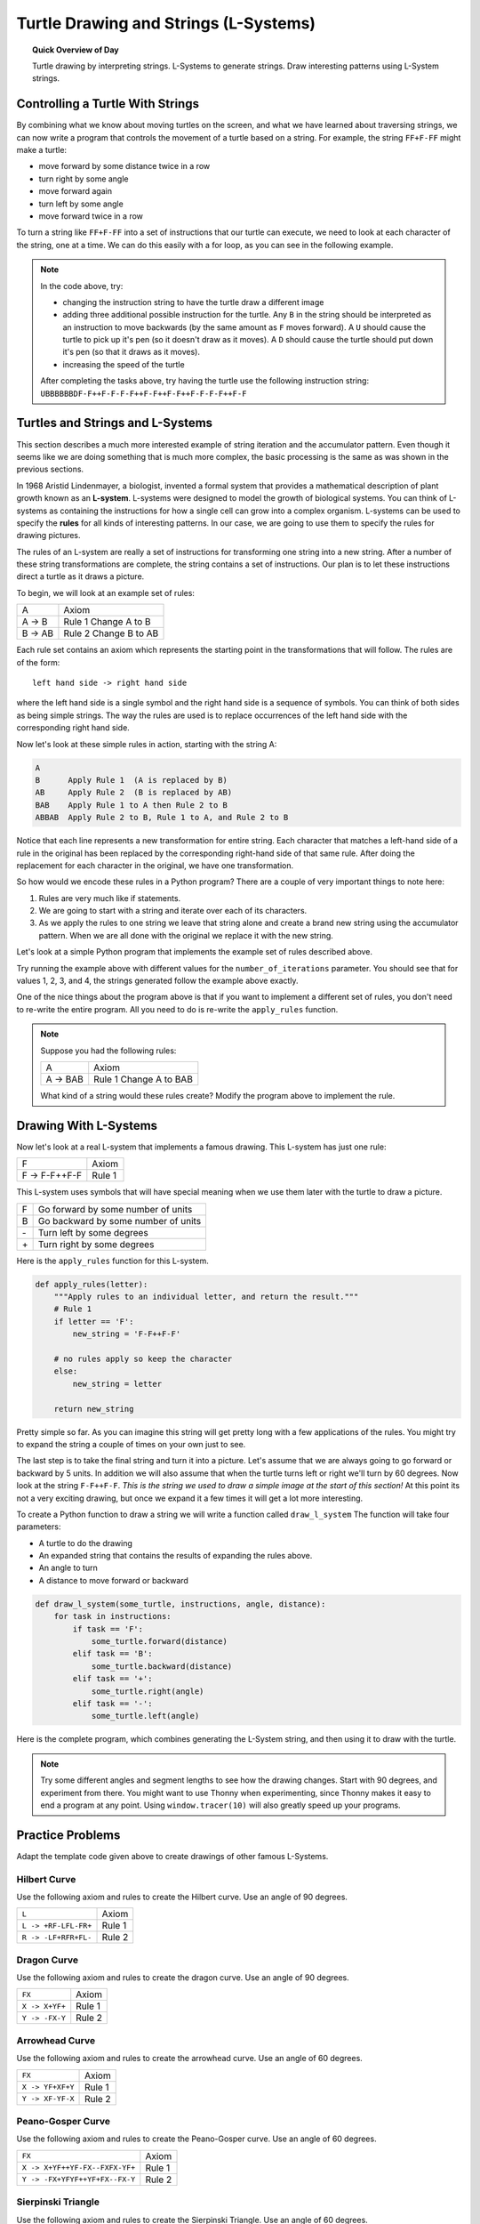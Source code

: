.. qnum::
   :prefix: string-turtle-drawing
   :start: 1

Turtle Drawing and Strings (L-Systems)
=======================================

.. topic:: Quick Overview of Day

    Turtle drawing by interpreting strings. L-Systems to generate strings. Draw interesting patterns using L-System strings.


.. reveal:: curriculum_addressed
    :showtitle: Curriculum Objectives Addressed In This Section

    - **CS20-CP1** Apply various problem-solving strategies to solve programming problems throughout Computer Science 20.
    - **CS20-FP1** Utilize different data types, including integer, floating point, Boolean and string, to solve programming problems.
    - **CS20-FP2** Investigate how control structures affect program flow.
    - **CS20-FP3** Construct and utilize functions to encapsulate reusable pieces of code.


Controlling a Turtle With Strings
-----------------------------------

By combining what we know about moving turtles on the screen, and what we have learned about traversing strings, we can now write a program that controls the movement of a turtle based on a string. For example, the string ``FF+F-FF`` might make a turtle:

- move forward by some distance twice in a row
- turn right by some angle
- move forward again
- turn left by some angle
- move forward twice in a row 

To turn a string like ``FF+F-FF`` into a set of instructions that our turtle can execute, we need to look at each character of the string, one at a time. We can do this easily with a for loop, as you can see in the following example.

.. activecode:: string_turtle_movement_1
    
    import turtle

    canvas = turtle.Screen()
    escher = turtle.Turtle()
    escher.speed(1)

    instructions = "FF+F-FF"

    for task in instructions:
        if task == "F":
            escher.forward(25)
        elif task == "+":
            escher.right(45)
        elif task == "-":
            escher.left(45)


.. note:: 

    In the code above, try:

    - changing the instruction string to have the turtle draw a different image
    - adding three additional possible instruction for the turtle. Any ``B`` in the string should be interpreted as an instruction to move backwards (by the same amount as ``F`` moves forward). A ``U`` should cause the turtle to pick up it's pen (so it doesn't draw as it moves). A ``D`` should cause the turtle should put down it's pen (so that it draws as it moves).
    - increasing the speed of the turtle
    
    After completing the tasks above, try having the turtle use the following instruction string: ``UBBBBBBDF-F++F-F-F-F++F-F++F-F++F-F-F-F++F-F``


Turtles and Strings and L-Systems
---------------------------------

This section describes a much more interested example of string iteration and the accumulator pattern.  Even though it seems like we are doing something that is much more complex, the basic processing is the same as was shown in the previous sections.

In 1968 Aristid Lindenmayer, a biologist, invented a formal system that
provides a mathematical description of plant growth known as an
**L-system**.  L-systems were designed to model the growth of biological
systems.  You can think of L-systems as containing the instructions for how
a single cell can grow into a complex organism.  L-systems can be used to
specify the **rules** for all kinds of interesting patterns.  In our case, we are going to use them to specify the rules for drawing pictures.

The rules of an L-system are really a set of instructions for transforming
one string into a new string.  After a number of these string transformations
are complete, the string contains a set of instructions.  Our plan is to let these instructions direct a turtle as it draws a picture.

To begin, we will look at an example set of rules:

========  =====================
A         Axiom
A -> B    Rule 1 Change A to B
B -> AB   Rule 2 Change B to AB
========  =====================

Each rule set contains an axiom which represents the starting point in the transformations that will follow.  The rules are of the form::

        left hand side -> right hand side

where the left hand side is a single symbol and the right hand side is a sequence of symbols.  You can think of both sides as being simple strings.
The way the rules are used is to replace occurrences of the left hand side with the corresponding right hand side.

Now let's look at these simple rules in action, starting with the string A:

.. sourcecode:: html

    A
    B      Apply Rule 1  (A is replaced by B)
    AB     Apply Rule 2  (B is replaced by AB)
    BAB    Apply Rule 1 to A then Rule 2 to B
    ABBAB  Apply Rule 2 to B, Rule 1 to A, and Rule 2 to B

Notice that each line represents a new transformation for entire string.  Each character that matches a left-hand side of a rule in the original has been replaced by the corresponding right-hand side of that same rule.  After doing the replacement for
each character in the original, we have one transformation.

So how would we encode these rules in a Python program?  There are a couple
of very important things to note here:

#. Rules are very much like if statements.
#. We are going to start with a string and iterate over each of its characters.
#. As we apply the rules to one string we leave that string alone and create
   a brand new string using the accumulator pattern.  When we are all done with the original we replace it
   with the new string.

Let's look at a simple Python program that implements the example set of rules described
above.

.. activecode::  string_l_systems_1

    def apply_rules(letter):
        """Apply rules to an individual letter, and return the result."""
        # Rule 1
        if letter == 'A':
            new_string = 'B'

        # Rule 2
        elif letter == 'B':
            new_string = 'AB'
        
        # no rules apply so keep the character
        else:
            new_string = letter

        return new_string

    def process_string(original_string):
        """Apply rules to a string, one letter at a time, and return the result."""
        tranformed_string = ""
        for letter in original_string:
            tranformed_string = tranformed_string + apply_rules(letter)

        return tranformed_string

    def create_l_system(number_of_iterations,axiom):
        """Begin with an axiom, and apply rules to the original axiom string number_of_iterations times, then return the result."""
        start_string = axiom
        for counter in range(number_of_iterations):
            end_string = process_string(start_string)
            start_string = end_string

        return end_string

    print(create_l_system(4, "A"))

Try running the example above with different values for the ``number_of_iterations``
parameter.  You should see that for values 1, 2, 3, and 4, the strings generated follow the
example above exactly.

One of the nice things about the program above is that if you want to
implement a different set of rules, you don't need to re-write the entire
program. All you need to do is re-write the ``apply_rules`` function.

.. note:: 

    Suppose you had the following rules:

    ========  =======================
    A         Axiom
    A -> BAB  Rule 1 Change A to BAB
    ========  =======================

    What kind of a string would these rules create?  Modify the program above to
    implement the rule.


Drawing With L-Systems
-----------------------

Now let's look at a real L-system that implements a famous drawing.  This
L-system has just one rule:

=============  =====================
F              Axiom
F -> F-F++F-F  Rule 1
=============  =====================

This L-system uses symbols that will have special meaning when we use them later with the turtle to draw a picture.

====  ===================================
F     Go forward by some number of units
B     Go backward by some number of units
\-    Turn left by some degrees
\+    Turn right by some degrees
====  ===================================

Here is the ``apply_rules`` function for this L-system.

.. sourcecode:: python

    def apply_rules(letter):
        """Apply rules to an individual letter, and return the result."""
        # Rule 1
        if letter == 'F':
            new_string = 'F-F++F-F'

        # no rules apply so keep the character
        else:
            new_string = letter

        return new_string

Pretty simple so far.  As you can imagine this string will get pretty long
with a few applications of the rules.  You might try to expand the string a
couple of times on your own just to see.

The last step is to take the final string and turn it into a picture.  Let's
assume that we are always going to go forward or backward by 5 units.  In
addition we will also assume that when the turtle turns left or right we'll
turn by 60 degrees.  Now look at the string ``F-F++F-F``.  *This is the string we used to draw a simple image at the start of this section!*  At this point its not a very exciting
drawing, but once we expand it a few times it will get a lot more interesting.

To create a Python function to draw a string we will write a function called
``draw_l_system``  The function will take four parameters:

* A turtle to do the drawing
* An expanded string that contains the results of expanding the rules above.
* An angle to turn
* A distance to move forward or backward

.. sourcecode:: python

    def draw_l_system(some_turtle, instructions, angle, distance):
        for task in instructions:
            if task == 'F':
                some_turtle.forward(distance)
            elif task == 'B':
                some_turtle.backward(distance)
            elif task == '+':
                some_turtle.right(angle)
            elif task == '-':
                some_turtle.left(angle)


Here is the complete program, which combines generating the L-System string, and then using it to draw with the turtle.

.. activecode:: string_l_systems_2
    :nocodelens:

    import turtle

    def apply_rules(letter):
        """Apply rules to an individual letter, and return the result."""
        # Rule 1
        if letter == 'F':
            new_string = 'F-F++F-F'

        # no rules apply so keep the character
        else:
            new_string = letter

        return new_string

    def process_string(original_string):
        """Apply rules to a string, one letter at a time, and return the result."""
        tranformed_string = ""
        for letter in original_string:
            tranformed_string = tranformed_string + apply_rules(letter)

        return tranformed_string

    def create_l_system(number_of_iterations,axiom):
        """Begin with an axiom, and apply rules to the original axiom string number_of_iterations times, then return the result."""
        start_string = axiom
        for counter in range(number_of_iterations):
            end_string = process_string(start_string)
            start_string = end_string

        return end_string

    def draw_l_system(some_turtle, instructions, angle, distance):
        """Draw with some_turtle, interpreting each letter in the instructions passed in."""
        for task in instructions:
            if task == 'F':
                some_turtle.forward(distance)
            elif task == 'B':
                some_turtle.backward(distance)
            elif task == '+':
                some_turtle.right(angle)
            elif task == '-':
                some_turtle.left(angle)

    ############################################################################

    # create the string of turtle instructions
    instruction_string = create_l_system(4, "F")
    print(instruction_string)

    # setup for drawing
    window = turtle.Screen()
    jill = turtle.Turtle()
    jill.speed(0)

    # using screen.tracer() speeds up your drawing (by skipping some frames when drawing)
    #window.tracer(10)

    # move turtle to left side of screen
    jill.up()
    jill.back(200)
    jill.down()
    
    # draw the picture, using angle 60 and segment length 5
    draw_l_system(jill, instruction_string, 60, 5)


.. note:: Try some different angles and segment lengths to see how the drawing changes. Start with 90 degrees, and experiment from there. You might want to use Thonny when experimenting, since Thonny makes it easy to end a program at any point. Using ``window.tracer(10)`` will also greatly speed up your programs.

Practice Problems
------------------

Adapt the template code given above to create drawings of other famous L-Systems. 


Hilbert Curve
~~~~~~~~~~~~~~~

Use the following axiom and rules to create the Hilbert curve. Use an angle of 90 degrees.

=====================   =====================
``L``                   Axiom
``L -> +RF-LFL-FR+``    Rule 1
``R -> -LF+RFR+FL-``    Rule 2
=====================   =====================


.. activecode:: strings_l_systems_practice_1
    :nocodelens:

    # adapt the template code given above to draw this image


Dragon Curve
~~~~~~~~~~~~~~~

Use the following axiom and rules to create the dragon curve. Use an angle of 90 degrees.

==================  =====================
``FX``              Axiom
``X -> X+YF+``      Rule 1
``Y -> -FX-Y``      Rule 2
==================  =====================


.. activecode:: strings_l_systems_practice_2
    :nocodelens:

    # adapt the template code given above to draw this image


Arrowhead Curve
~~~~~~~~~~~~~~~~

Use the following axiom and rules to create the arrowhead curve. Use an angle of 60 degrees.

==================  =====================
``FX``              Axiom
``X -> YF+XF+Y``    Rule 1
``Y -> XF-YF-X``    Rule 2
==================  =====================


.. activecode:: strings_l_systems_practice_3
    :nocodelens:

    # adapt the template code given above to draw this image


Peano-Gosper Curve
~~~~~~~~~~~~~~~~~~~

Use the following axiom and rules to create the Peano-Gosper curve. Use an angle of 60 degrees.

===============================     =====================
``FX``                              Axiom
``X -> X+YF++YF-FX--FXFX-YF+``      Rule 1
``Y -> -FX+YFYF++YF+FX--FX-Y``      Rule 2
===============================     =====================


.. activecode:: strings_l_systems_practice_4
    :nocodelens:

    # adapt the template code given above to draw this image


Sierpinski Triangle
~~~~~~~~~~~~~~~~~~~~

Use the following axiom and rules to create the Sierpinski Triangle. Use an angle of 60 degrees.

===========================     =====================
``FXF--FF--FF``                 Axiom
``F -> FF``                     Rule 1
``X -> --FXF++FXF++FXF--``      Rule 2
===========================     =====================


.. activecode:: strings_l_systems_practice_5
    :nocodelens:

    # adapt the template code given above to draw this image



Snowflake
~~~~~~~~~~~~~~~~~~~~

Use the following axiom and rules to create a snowflake shape. Use an angle of 72 degrees.

===========================     =====================
``F-F-F-F-F``                   Axiom
``F -> F-F++F+F-F-F``           Rule 1
===========================     =====================


.. activecode:: strings_l_systems_practice_6
    :nocodelens:

    # adapt the template code given above to draw this image


Unnamed Shape
~~~~~~~~~~~~~~

*If you know the name of this shape, please tell me!*

Use the following axiom and rules to create an interesting shape. Use an angle of 45 degrees.

===========================     =====================
``L--F--L--F``                  Axiom
``L -> +R-F-R+``                Rule 1
``R -> -L+F+L-``                Rule 2
===========================     =====================


.. activecode:: strings_l_systems_practice_7
    :nocodelens:

    # adapt the template code given above to draw this image


Making Your Own Shapes
~~~~~~~~~~~~~~~~~~~~~~~

.. note:: 

    If you have experimented with all of the shapes above, and are thinking about creating your own, look for symmetry in the rules given above...